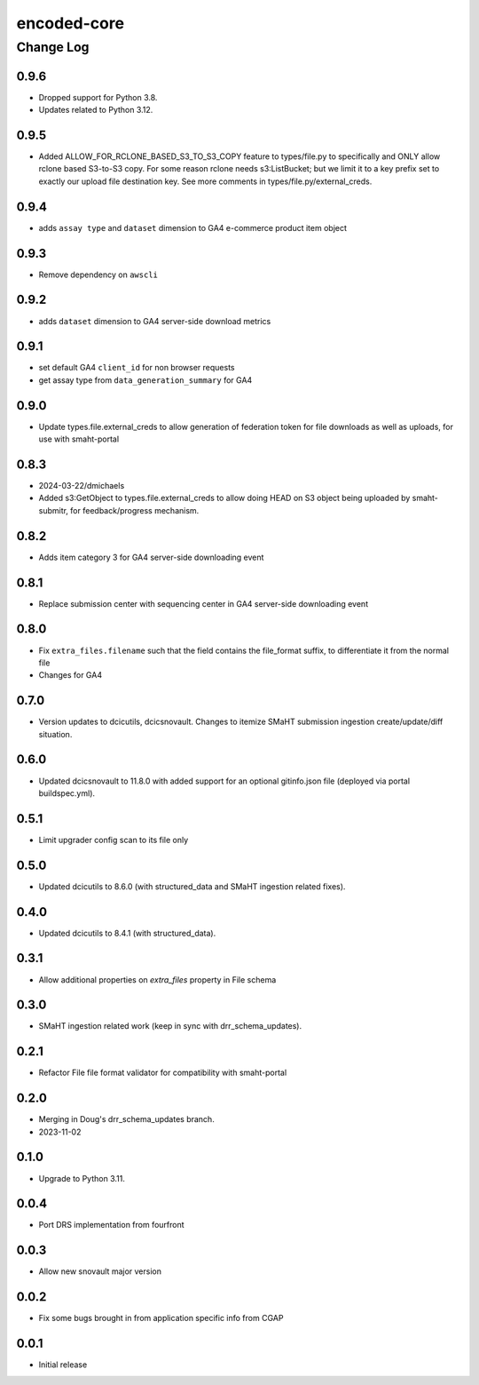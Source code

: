 ============
encoded-core
============

----------
Change Log
----------

0.9.6
=====
* Dropped support for Python 3.8.
* Updates related to Python 3.12.



0.9.5
=====

* Added ALLOW_FOR_RCLONE_BASED_S3_TO_S3_COPY feature to types/file.py to specifically
  and ONLY allow rclone based S3-to-S3 copy. For some reason rclone needs s3:ListBucket;
  but we limit it to a key prefix set to exactly our upload file destination key.
  See more comments in types/file.py/external_creds.

0.9.4
=====

* adds ``assay type`` and ``dataset`` dimension to GA4 e-commerce product item object


0.9.3
=====

* Remove dependency on ``awscli``


0.9.2
=====

* adds ``dataset`` dimension to GA4 server-side download metrics


0.9.1
=====

* set default GA4 ``client_id`` for non browser requests
* get assay type from ``data_generation_summary`` for GA4


0.9.0
=====

* Update types.file.external_creds to allow generation of federation token for file downloads as well as uploads, for use with smaht-portal


0.8.3
=====

* 2024-03-22/dmichaels
* Added s3:GetObject to types.file.external_creds to allow doing HEAD on
  S3 object being uploaded  by smaht-submitr, for feedback/progress mechanism.


0.8.2
=====

* Adds item category 3 for GA4 server-side downloading event


0.8.1
=====

* Replace submission center with sequencing center in GA4 server-side downloading event


0.8.0
=====

* Fix ``extra_files.filename`` such that the field contains the file_format suffix, to differentiate it from the normal file
* Changes for GA4


0.7.0
=====

* Version updates to dcicutils, dcicsnovault.
  Changes to itemize SMaHT submission ingestion create/update/diff situation.


0.6.0
=====

* Updated dcicsnovault to 11.8.0 with added support for an
  optional gitinfo.json file (deployed via portal buildspec.yml).


0.5.1
=====

* Limit upgrader config scan to its file only


0.5.0
=====

* Updated dcicutils to 8.6.0 (with structured_data and SMaHT ingestion related fixes).


0.4.0
=====

* Updated dcicutils to 8.4.1 (with structured_data).


0.3.1
=====

* Allow additional properties on `extra_files` property in File schema


0.3.0
=====

* SMaHT ingestion related work (keep in sync with drr_schema_updates).


0.2.1
=====

* Refactor File file format validator for compatibility with smaht-portal


0.2.0
=====

* Merging in Doug's drr_schema_updates branch.
* 2023-11-02


0.1.0
=====

* Upgrade to Python 3.11.



0.0.4
=====

* Port DRS implementation from fourfront


0.0.3
=====

* Allow new snovault major version


0.0.2
=====

* Fix some bugs brought in from application specific info from CGAP

0.0.1
=====

* Initial release
